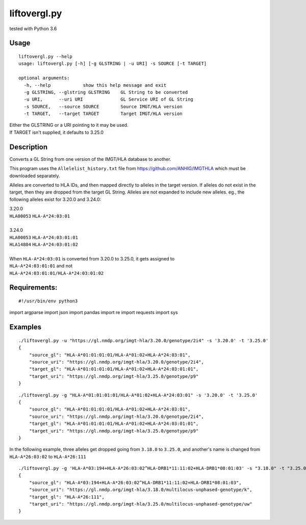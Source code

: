 liftovergl.py
=============
tested with Python 3.6

Usage
-----
::

   liftovergl.py --help
   usage: liftovergl.py [-h] [-g GLSTRING | -u URI] -s SOURCE [-t TARGET]
   
   optional arguments:
     -h, --help            show this help message and exit
     -g GLSTRING, --glstring GLSTRING    GL String to be converted
     -u URI,      --uri URI              GL Service URI of GL String
     -s SOURCE,   --source SOURCE        Source IMGT/HLA version
     -t TARGET,   --target TARGET        Target IMGT/HLA version
  
| Either the GLSTRING or a URI pointing to it may be used.
| If TARGET isn't supplied, it defaults to 3.25.0

Description
-----------
Converts a GL String from one version of the IMGT/HLA database to another.

This program uses the ``Allelelist_history.txt`` file from
https://github.com/ANHIG/IMGTHLA
which must be downloaded separately.

Alleles are converted to HLA IDs, and then mapped directly to alleles
in the target version. If alleles do not exist in the target, then they are
dropped from the target GL String. Alleles are not expanded to include new
alleles. eg., the following alleles exist for 3.20.0 and 3.24.0:

| 3.20.0
| ``HLA00053``  ``HLA-A*24:03:01``
| 
| 3.24.0
| ``HLA00053``  ``HLA-A*24:03:01:01``
| ``HLA14804``  ``HLA-A*24:03:01:02``
|
| When ``HLA-A*24:03:01`` is converted from 3.20.0 to 3.25.0, it gets assigned to
| ``HLA-A*24:03:01:01``  and not
| ``HLA-A*24:03:01:01/HLA-A*24:03:01:02``

Requirements:
------------
::

#!/usr/bin/env python3
import argparse
import json
import pandas
import re
import requests
import sys


Examples
--------
::

   ./liftovergl.py -u "https://gl.nmdp.org/imgt-hla/3.20.0/genotype/2i4" -s '3.20.0' -t '3.25.0'
   {
       "source_gl": "HLA-A*01:01:01:01/HLA-A*01:02+HLA-A*24:03:01",
       "source_uri": "https://gl.nmdp.org/imgt-hla/3.20.0/genotype/2i4",
       "target_gl": "HLA-A*01:01:01:01/HLA-A*01:02+HLA-A*24:03:01:01",
       "target_uri": "https://gl.nmdp.org/imgt-hla/3.25.0/genotype/p9"
   }

::

   ./liftovergl.py -g "HLA-A*01:01:01:01/HLA-A*01:02+HLA-A*24:03:01" -s '3.20.0' -t '3.25.0'
   {
       "source_gl": "HLA-A*01:01:01:01/HLA-A*01:02+HLA-A*24:03:01",
       "source_uri": "https://gl.nmdp.org/imgt-hla/3.20.0/genotype/2i4",
       "target_gl": "HLA-A*01:01:01:01/HLA-A*01:02+HLA-A*24:03:01:01",
       "target_uri": "https://gl.nmdp.org/imgt-hla/3.25.0/genotype/p9"
   }


In the following example, three alleles get dropped going from ``3.18.0`` to ``3.25.0``,
and another's name is changed from ``HLA-A*26:03:02`` to ``HLA-A*26:111`` :: 

   ./liftovergl.py -g 'HLA-A*03:194+HLA-A*26:03:02^HLA-DRB1*11:11:02+HLA-DRB1*08:01:03' -s "3.18.0" -t "3.25.0"
   {
       "source_gl": "HLA-A*03:194+HLA-A*26:03:02^HLA-DRB1*11:11:02+HLA-DRB1*08:01:03",
       "source_uri": "https://gl.nmdp.org/imgt-hla/3.18.0/multilocus-unphased-genotype/k",
       "target_gl": "HLA-A*26:111",
       "target_uri": "https://gl.nmdp.org/imgt-hla/3.25.0/multilocus-unphased-genotype/uw"
   }
